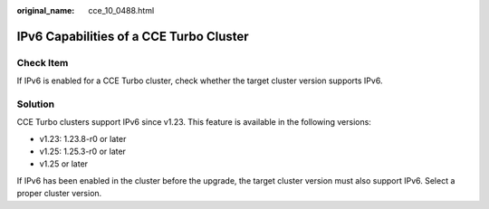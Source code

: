 :original_name: cce_10_0488.html

.. _cce_10_0488:

IPv6 Capabilities of a CCE Turbo Cluster
========================================

Check Item
----------

If IPv6 is enabled for a CCE Turbo cluster, check whether the target cluster version supports IPv6.

Solution
--------

CCE Turbo clusters support IPv6 since v1.23. This feature is available in the following versions:

-  v1.23: 1.23.8-r0 or later
-  v1.25: 1.25.3-r0 or later
-  v1.25 or later

If IPv6 has been enabled in the cluster before the upgrade, the target cluster version must also support IPv6. Select a proper cluster version.
